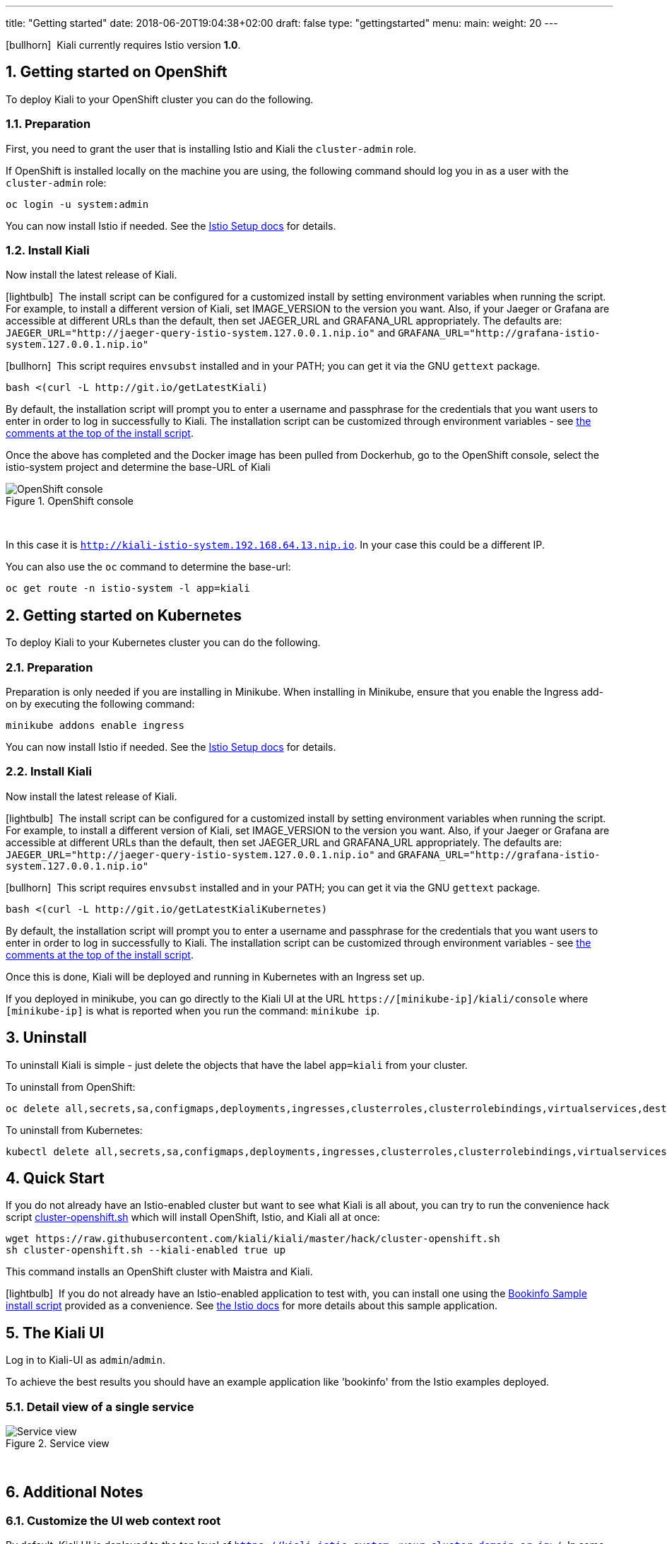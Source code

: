 ---
title: "Getting started"
date: 2018-06-20T19:04:38+02:00
draft: false
type: "gettingstarted"
menu:
  main:
    weight: 20
---

:sectnums:
:toc: left
toc::[]
:toc-title: Kiali Getting Started Content
:keywords: Kiali Getting Started
:icons: font
:imagesdir: /images/gettingstarted/

icon:bullhorn[size=2x]{nbsp} Kiali currently requires Istio version *1.0*.

== Getting started on OpenShift

To deploy Kiali to your OpenShift cluster you can do the following.

=== Preparation

First, you need to grant the user that is installing Istio and Kiali the `cluster-admin` role.

If OpenShift is installed locally on the machine you are using, the following command should log you in as a user with the `cluster-admin` role:

[source,bash]
----
oc login -u system:admin
----

You can now install Istio if needed. See the link:https://istio.io/docs/setup/[Istio Setup docs] for details.

=== Install Kiali

Now install the latest release of Kiali.

icon:lightbulb[size=1x]{nbsp} The install script can be configured for a customized install by setting environment variables when running the script. For example, to install a different version of Kiali, set IMAGE_VERSION to the version you want. Also, if your Jaeger or Grafana are accessible at different URLs than the default, then set JAEGER_URL and GRAFANA_URL appropriately. The defaults are: `JAEGER_URL="http://jaeger-query-istio-system.127.0.0.1.nip.io"` and `GRAFANA_URL="http://grafana-istio-system.127.0.0.1.nip.io"`

icon:bullhorn[size=1x]{nbsp} This script requires `envsubst` installed and in your PATH; you can get it via the GNU `gettext` package.

[source,bash]
----
bash <(curl -L http://git.io/getLatestKiali)
----

By default, the installation script will prompt you to enter a username and passphrase for the credentials that you want users to enter in order to log in successfully to Kiali. The installation script can be customized through environment variables - see link:http://git.io/getLatestKiali[the comments at the top of the install script].

Once the above has completed and the Docker image has been pulled from Dockerhub, go to the OpenShift console, select the istio-system project and determine the base-URL of Kiali

[#img-openshift]
.OpenShift console
image::os-console.png[OpenShift console]
{nbsp} +

In this case it is `http://kiali-istio-system.192.168.64.13.nip.io`. In your case this could be a different IP.

You can also use the `oc` command to determine the base-url:

[source,bash]
----
oc get route -n istio-system -l app=kiali
----

== Getting started on Kubernetes

To deploy Kiali to your Kubernetes cluster you can do the following.

=== Preparation

Preparation is only needed if you are installing in Minikube. When installing in Minikube, ensure that you enable the Ingress add-on by executing the following command:

[source,bash]
----
minikube addons enable ingress
----

You can now install Istio if needed. See the link:https://istio.io/docs/setup/[Istio Setup docs] for details.

=== Install Kiali

Now install the latest release of Kiali.

icon:lightbulb[size=1x]{nbsp} The install script can be configured for a customized install by setting environment variables when running the script. For example, to install a different version of Kiali, set IMAGE_VERSION to the version you want. Also, if your Jaeger or Grafana are accessible at different URLs than the default, then set JAEGER_URL and GRAFANA_URL appropriately. The defaults are: `JAEGER_URL="http://jaeger-query-istio-system.127.0.0.1.nip.io"` and `GRAFANA_URL="http://grafana-istio-system.127.0.0.1.nip.io"`

icon:bullhorn[size=1x]{nbsp} This script requires `envsubst` installed and in your PATH; you can get it via the GNU `gettext` package.

[source,bash]
----
bash <(curl -L http://git.io/getLatestKialiKubernetes)
----

By default, the installation script will prompt you to enter a username and passphrase for the credentials that you want users to enter in order to log in successfully to Kiali. The installation script can be customized through environment variables - see link:http://git.io/getLatestKialiKubernetes[the comments at the top of the install script].

Once this is done, Kiali will be deployed and running in Kubernetes with an Ingress set up.

If you deployed in minikube, you can go directly to the Kiali UI at the URL `https://[minikube-ip]/kiali/console` where `[minikube-ip]` is what is reported when you run the command: `minikube ip`.

== Uninstall

To uninstall Kiali is simple - just delete the objects that have the label `app=kiali` from your cluster.

To uninstall from OpenShift:

[source,bash]
----
oc delete all,secrets,sa,configmaps,deployments,ingresses,clusterroles,clusterrolebindings,virtualservices,destinationrules,customresourcedefinitions,templates --selector=app=kiali -n istio-system
----

To uninstall from Kubernetes:

[source,bash]
----
kubectl delete all,secrets,sa,configmaps,deployments,ingresses,clusterroles,clusterrolebindings,virtualservices,destinationrules,customresourcedefinitions --selector=app=kiali -n istio-system
----

== Quick Start

If you do not already have an Istio-enabled cluster but want to see what Kiali is all about, you can try to run the convenience hack script link:https://github.com/kiali/kiali/tree/master/hack[cluster-openshift.sh] which will install OpenShift, Istio, and Kiali all at once:

[source,bash]
----
wget https://raw.githubusercontent.com/kiali/kiali/master/hack/cluster-openshift.sh
sh cluster-openshift.sh --kiali-enabled true up
----

This command installs an OpenShift cluster with Maistra and Kiali.

icon:lightbulb[size=1x]{nbsp} If you do not already have an Istio-enabled application to test with, you can install one using the link:https://github.com/kiali/kiali/blob/master/hack/istio[Bookinfo Sample install script] provided as a convenience. See link:https://istio.io/docs/guides/bookinfo/[the Istio docs] for more details about this sample application.

== The Kiali UI

Log in to Kiali-UI as `admin`/`admin`.

To achieve the best results you should have an example application like 'bookinfo' from the Istio examples deployed.

=== Detail view of a single service

[#img-Service-view]
.Service view
image::kiali-service.png[Service view]
{nbsp} +

== Additional Notes

=== Customize the UI web context root

By default, Kiali UI is deployed to the top level of `https://kiali-istio-system.<your_cluster_domain_or_ip>/`.  In some situation such as when you want to serve Kiali UI along with other apps under the same host name, e.g., `example.com/kiali`, `example.com/app1`, you can edit Kiali Config Map and provide a different value for `web_root`.  Note: the path must begin with a `/`.

An example of custom web root:

[source,yaml]
----
server:
  web_root: /kiali
  ...
----
{nbsp} +

=== Reducing Permissions in OpenShift

By default, Kiali will run with the cluster wide `kiali` role.

If you prefer not to run Kiali with cluster wide permissions, it is possible to reduce these permissions to individual namespaces.

icon:lightbulb[size=1x]{nbsp} This only works for OpenShift since it can return a list of namespaces that a user has access to. Know how to make this work with Kubernetes? Awesome, please let us know in this https://issues.jboss.org/browse/KIALI-1675[issue].

The first thing you will need to do is to remove the cluster-wide permissions that are granted to Kiali by default:

[source,bash]
----
oc delete clusterrolebindings kiali
----

Then you will need to grant the `kiali` role in the namespace of your choosing:

[source,bash]
----
oc adm policy add-role-to-user kiali system:serviceaccount:istio-system:kiali -n ${NAMESPACE}
----

